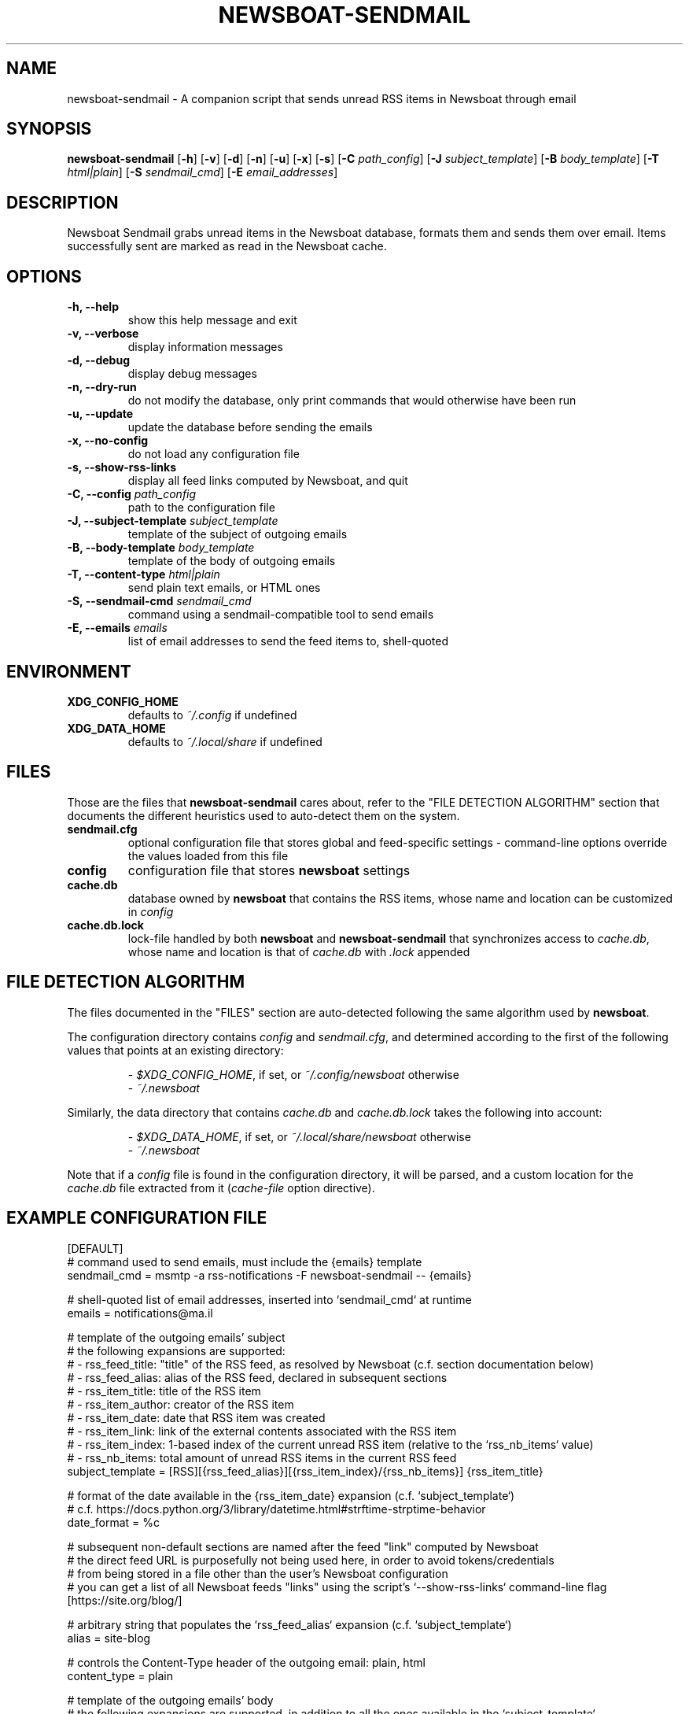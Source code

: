 .TH NEWSBOAT-SENDMAIL 1

.SH NAME

newsboat-sendmail \- A companion script that sends unread RSS items in Newsboat through email

.SH SYNOPSIS

.PP
.B newsboat-sendmail
[\fB\-h\fR] [\fB\-v\fR] [\fB\-d\fR] [\fB\-n\fR] [\fB\-u\fR] [\fB\-x\fR] [\fB\-s\fR]
[\fB\-C\fR \fIpath_config\fR]
[\fB\-J\fR \fIsubject_template\fR]
[\fB\-B\fR \fIbody_template\fR]
[\fB\-T\fR \fIhtml|plain\fR]
[\fB\-S\fR \fIsendmail_cmd\fR]
[\fB\-E\fR \fIemail_addresses\fR]

.SH DESCRIPTION

Newsboat Sendmail grabs unread items in the Newsboat database, formats them
and sends them over email. Items successfully sent are marked as read in
the Newsboat cache.

.SH OPTIONS

.TP
.B \-h, \-\-help
show this help message and exit

.TP
.B \-v, \-\-verbose
display information messages

.TP
.B \-d, \-\-debug
display debug messages

.TP
.B \-n, \-\-dry-run
do not modify the database, only print commands that would otherwise have been run

.TP
.B \-u, \-\-update
update the database before sending the emails

.TP
.B \-x, \-\-no-config
do not load any configuration file

.TP
.B \-s, \-\-show-rss-links
display all feed links computed by Newsboat, and quit

.TP
.B \-C, \-\-config \fIpath_config\fR
path to the configuration file

.TP
.B \-J, \-\-subject-template \fIsubject_template\fR
template of the subject of outgoing emails

.TP
.B \-B, \-\-body-template \fIbody_template\fR
template of the body of outgoing emails

.TP
.B \-T, \-\-content-type \fIhtml|plain\fR
send plain text emails, or HTML ones

.TP
.B \-S, \-\-sendmail-cmd \fIsendmail_cmd\fR
command using a sendmail-compatible tool to send emails

.TP
.B \-E, \-\-emails \fIemails\fR
list of email addresses to send the feed items to, shell-quoted

.SH ENVIRONMENT

.TP
.BR XDG_CONFIG_HOME
defaults to \fI~/.config\fR if undefined

.TP
.BR XDG_DATA_HOME
defaults to \fI~/.local/share\fR if undefined

.SH FILES

Those are the files that \fBnewsboat-sendmail\fR cares about, refer to the
"FILE DETECTION ALGORITHM" section that documents the different heuristics
used to auto-detect them on the system.

.TP
.BR sendmail.cfg
optional configuration file that stores global and feed-specific settings \-
command-line options override the values loaded from this file

.TP
.BR config
configuration file that stores \fBnewsboat\fR settings

.TP
.BR cache.db
database owned by \fBnewsboat\fR that contains the RSS items, whose name
and location can be customized in \fIconfig\fR

.TP
.BR cache.db.lock
lock-file handled by both \fBnewsboat\fR and \fBnewsboat-sendmail\fR that
synchronizes access to \fIcache.db\fR, whose name and location is that of
\fIcache.db\fR with \fI.lock\fR appended

.SH FILE DETECTION ALGORITHM

The files documented in the "FILES" section are auto-detected following
the same algorithm used by \fBnewsboat\fR.

The configuration directory contains \fIconfig\fR and \fIsendmail.cfg\fR,
and determined according to the first of the following values that points
at an existing directory:

.nf
.RS
- \fI$XDG_CONFIG_HOME\fR, if set, or \fI~/.config/newsboat\fR otherwise
- \fI~/.newsboat\fR
.RE
.fi

Similarly, the data directory that contains \fIcache.db\fR and
\fIcache.db.lock\fR takes the following into account:

.nf
.RS
- \fI$XDG_DATA_HOME\fR, if set, or \fI~/.local/share/newsboat\fR otherwise
- \fI~/.newsboat\fR
.RE
.fi

Note that if a \fIconfig\fR file is found in the configuration directory, it
will be parsed, and a custom location for the \fIcache.db\fR file extracted
from it (\fIcache-file\fR option directive).

.SH EXAMPLE CONFIGURATION FILE

.nf
[DEFAULT]
# command used to send emails, must include the {emails} template
sendmail_cmd = msmtp -a rss-notifications -F newsboat-sendmail -- {emails}

# shell-quoted list of email addresses, inserted into `sendmail_cmd` at runtime
emails = notifications@ma.il

# template of the outgoing emails' subject
# the following expansions are supported:
#   - rss_feed_title:  "title" of the RSS feed, as resolved by Newsboat (c.f. section documentation below)
#   - rss_feed_alias:  alias of the RSS feed, declared in subsequent sections
#   - rss_item_title:  title of the RSS item
#   - rss_item_author: creator of the RSS item
#   - rss_item_date:   date that RSS item was created
#   - rss_item_link:   link of the external contents associated with the RSS item
#   - rss_item_index:  1-based index of the current unread RSS item (relative to the `rss_nb_items` value)
#   - rss_nb_items:    total amount of unread RSS items in the current RSS feed
subject_template = [RSS][{rss_feed_alias}][{rss_item_index}/{rss_nb_items}] {rss_item_title}

# format of the date available in the {rss_item_date} expansion (c.f. `subject_template`)
# c.f. https://docs.python.org/3/library/datetime.html#strftime-strptime-behavior
date_format = %c

# subsequent non-default sections are named after the feed "link" computed by Newsboat
# the direct feed URL is purposefully not being used here, in order to avoid tokens/credentials
# from being stored in a file other than the user's Newsboat configuration
# you can get a list of all Newsboat feeds "links" using the script's `--show-rss-links` command-line flag
[https://site.org/blog/]

# arbitrary string that populates the `rss_feed_alias` expansion (c.f. `subject_template`)
alias = site-blog

# controls the Content-Type header of the outgoing email: plain, html
content_type = plain

# template of the outgoing emails' body
# the following expansions are supported, in addition to all the ones available in the `subject_template`
#   - rss_item_content: contents of the RSS item, as stored by Newsboat
# when the content type is set to "html", the following expansions are also supported:
#   - rss_item_content_astext:   contents of the RSS item stripped of all HTML and "textified"
#   - rss_item_content_reflinks: contents of the RSS item with all HTML links listed after it
body_template = Feed: {rss_feed_title}
    Title: {rss_item_title}
    Author: {rss_item_author}
    Date: {rss_item_date}
    Link: {rss_item_link}
    
    {rss_item_content_astext}
.fi

.SH RETURN VALUES

The script returns \fI0\fR on success, \fI2\fR when an error occured during the process of sending emails (including trying to read the RSS cache), \fI1\fR otherwise.

.SH EXAMPLES

.PP
Dry-run, to verify the configuration:

.nf
.RS
newsboat-sendmail -d -n
.RE
.fi

.PP
Update the Newsboat cache, and send emails:

.nf
.RS
newsboat-sendmail -u
.RE
.fi

